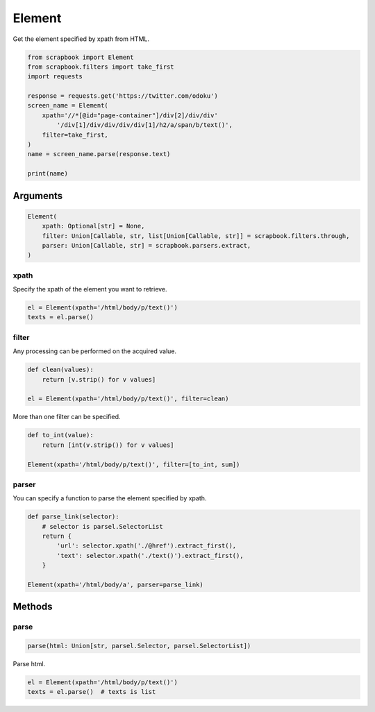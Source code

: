 =====================================================================
Element
=====================================================================

Get the element specified by xpath from HTML.

.. code-block:: python

    from scrapbook import Element
    from scrapbook.filters import take_first
    import requests

    response = requests.get('https://twitter.com/odoku')
    screen_name = Element(
        xpath='//*[@id="page-container"]/div[2]/div/div'
            '/div[1]/div/div/div/div[1]/h2/a/span/b/text()',
        filter=take_first,
    )
    name = screen_name.parse(response.text)

    print(name)


Arguments
=====================================================================

.. code-block:: python

    Element(
        xpath: Optional[str] = None,
        filter: Union[Callable, str, list[Union[Callable, str]] = scrapbook.filters.through,
        parser: Union[Callable, str] = scrapbook.parsers.extract,
    )

xpath
---------------------------------------------------------------------

Specify the xpath of the element you want to retrieve.

.. code-block:: python

    el = Element(xpath='/html/body/p/text()')
    texts = el.parse()

filter
---------------------------------------------------------------------

Any processing can be performed on the acquired value.

.. code-block:: python

    def clean(values):
        return [v.strip() for v values]

    el = Element(xpath='/html/body/p/text()', filter=clean)


More than one filter can be specified.

.. code-block:: python

    def to_int(value):
        return [int(v.strip()) for v values]

    Element(xpath='/html/body/p/text()', filter=[to_int, sum])

parser
---------------------------------------------------------------------

You can specify a function to parse the element specified by xpath.

.. code-block:: python

    def parse_link(selector):
        # selector is parsel.SelectorList
        return {
            'url': selector.xpath('./@href').extract_first(),
            'text': selector.xpath('./text()').extract_first(),
        }

    Element(xpath='/html/body/a', parser=parse_link)


Methods
=====================================================================


parse
---------------------------------------------------------------------

.. code-block:: python

    parse(html: Union[str, parsel.Selector, parsel.SelectorList])

Parse html.

.. code-block:: python

    el = Element(xpath='/html/body/p/text()')
    texts = el.parse()  # texts is list
